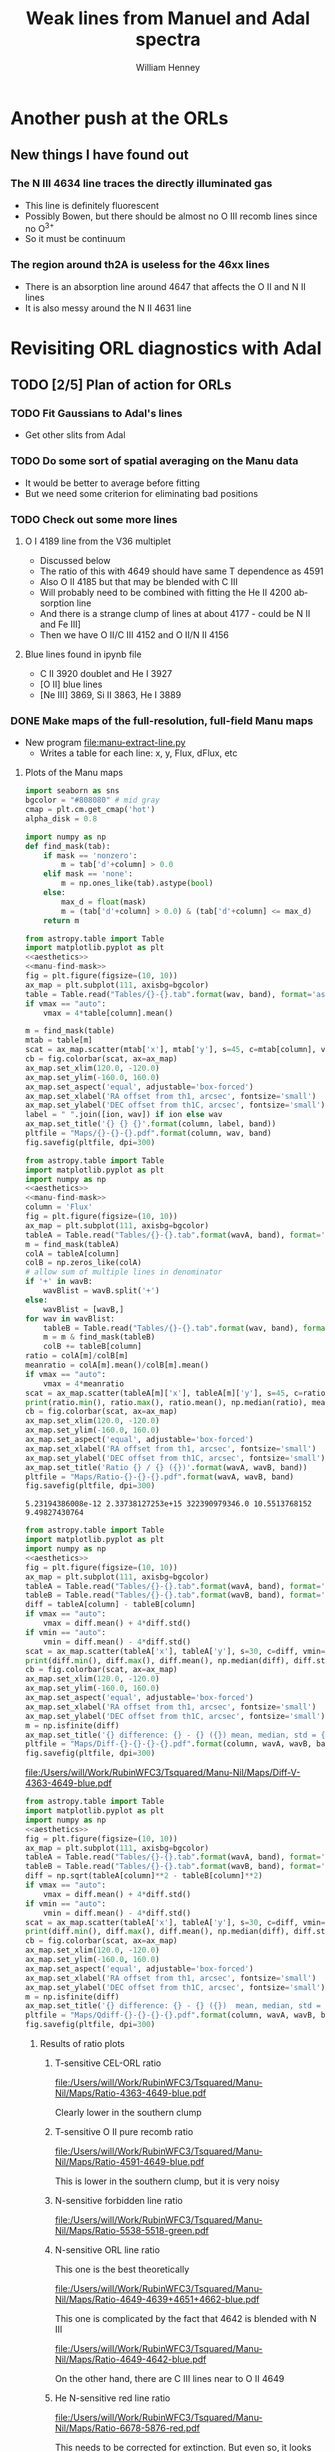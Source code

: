 #+TITLE: Weak lines from Manuel and Adal spectra
#+AUTHOR: William Henney
#+EMAIL: whenney@gmail.com
#+OPTIONS: ':nil *:t -:t ::t <:t H:3 \n:nil ^:{} arch:headline
#+OPTIONS: author:t c:nil creator:comment d:(not "LOGBOOK") date:t
#+OPTIONS: e:t email:nil f:t inline:t num:nil p:nil pri:nil stat:t
#+OPTIONS: tags:t tasks:t tex:t timestamp:t toc:nil todo:t |:t
#+EXCLUDE_TAGS: noexport
#+KEYWORDS: orion 
#+LANGUAGE: en
#+SELECT_TAGS: export

* Another push at the ORLs

** New things I have found out 

*** The N III 4634 line traces the directly illuminated gas
+ This line is definitely fluorescent
+ Possibly Bowen, but there should be almost no O III recomb lines since no O^{3+}
+ So it must be continuum

*** The region around th2A is useless for the 46xx lines
+ There is an absorption line around 4647 that affects the O II and N II lines
+ It is also messy around the N II 4631 line
* Revisiting ORL diagnostics with Adal
   DEADLINE: <2014-06-27 Fri>
   :LOGBOOK:
   CLOCK: [2014-06-23 Mon 08:30]--[2014-06-23 Mon 08:38] =>  0:08
   CLOCK: [2014-06-22 Sun 21:46]--[2014-06-22 Sun 22:49] =>  1:03
   CLOCK: [2014-06-22 Sun 17:12]--[2014-06-22 Sun 18:12] =>  1:00
   CLOCK: [2014-06-22 Sun 13:25]--[2014-06-22 Sun 13:44] =>  0:19
   CLOCK: [2014-06-21 Sat 23:10]--[2014-06-22 Sun 01:43] =>  2:33
   CLOCK: [2014-06-21 Sat 14:49]--[2014-06-21 Sat 23:09] =>  8:20
   :END:
** TODO [2/5] Plan of action for ORLs
*** TODO Fit Gaussians to Adal's lines
+ Get other slits from Adal
*** TODO Do some sort of spatial averaging on the Manu data
+ It would be better to average before fitting
+ But we need some criterion for eliminating bad positions
*** TODO Check out some more lines

**** O I 4189 line from the V36 multiplet
  + Discussed below
  + The ratio of this with 4649 should have same T dependence as 4591
  + Also O II 4185 but that may be blended with C III
  + Will probably need to be combined with fitting the He II 4200 absorption line
  + And there is a strange clump of lines at about 4177 - could be N II and Fe III]
  + Then we have O II/C III 4152 and O II/N II 4156
**** Blue lines found in ipynb file
+ C II 3920 doublet and He I 3927
+ [O II] blue lines
+ [Ne III] 3869, Si II 3863, He I 3889


*** DONE Make maps of the full-resolution, full-field Manu maps
CLOSED: [2014-06-29 Sun 21:25]
+ New program [[file:manu-extract-line.py]]
  + Writes a table for each line: x, y, Flux, dFlux, etc
**** Plots of the Manu maps
:PROPERTIES:
:dir:      Manu-Nil
:noweb:    yes
:END:

#+name: aesthetics
#+BEGIN_SRC python
import seaborn as sns
bgcolor = "#808080" # mid gray
cmap = plt.cm.get_cmap('hot')
alpha_disk = 0.8
#+END_SRC


#+name: manu-find-mask
#+BEGIN_SRC python
  import numpy as np
  def find_mask(tab):
      if mask == 'nonzero':
          m = tab['d'+column] > 0.0
      elif mask == 'none':
          m = np.ones_like(tab).astype(bool)
      else:
          max_d = float(mask)
          m = (tab['d'+column] > 0.0) & (tab['d'+column] <= max_d)
      return m
#+END_SRC

#+name: manu-make-map
#+header: :var column="Flux" wav="4959" band="green" vmin="0.0" vmax="auto" ion="" mask="nonzero"
#+BEGIN_SRC python :return pltfile :results file 
  from astropy.table import Table
  import matplotlib.pyplot as plt
  <<aesthetics>>
  <<manu-find-mask>>
  fig = plt.figure(figsize=(10, 10))
  ax_map = plt.subplot(111, axisbg=bgcolor)
  table = Table.read("Tables/{}-{}.tab".format(wav, band), format='ascii.tab')
  if vmax == "auto":
      vmax = 4*table[column].mean()
  
  m = find_mask(table)
  mtab = table[m]
  scat = ax_map.scatter(mtab['x'], mtab['y'], s=45, c=mtab[column], vmin=float(vmin), vmax=float(vmax), alpha=alpha_disk, edgecolors='none', cmap=cmap)
  cb = fig.colorbar(scat, ax=ax_map)
  ax_map.set_xlim(120.0, -120.0)
  ax_map.set_ylim(-160.0, 160.0)
  ax_map.set_aspect('equal', adjustable='box-forced')
  ax_map.set_xlabel('RA offset from th1, arcsec', fontsize='small')
  ax_map.set_ylabel('DEC offset from th1C, arcsec', fontsize='small')
  label = " ".join([ion, wav]) if ion else wav
  ax_map.set_title('{} {} {}'.format(column, label, band))
  pltfile = "Maps/{}-{}-{}.pdf".format(column, wav, band)
  fig.savefig(pltfile, dpi=300)
#+END_SRC



#+name: manu-ratio-map
#+header: :var wavA="4363" wavB="4649", band="blue" vmin="0.0" vmax="auto" mask="nonzero"
#+BEGIN_SRC python :return pltfile :results file 
  from astropy.table import Table
  import matplotlib.pyplot as plt
  import numpy as np
  <<aesthetics>>
  <<manu-find-mask>>
  column = 'Flux'
  fig = plt.figure(figsize=(10, 10))
  ax_map = plt.subplot(111, axisbg=bgcolor)
  tableA = Table.read("Tables/{}-{}.tab".format(wavA, band), format='ascii.tab')
  m = find_mask(tableA)
  colA = tableA[column]
  colB = np.zeros_like(colA)
  # allow sum of multiple lines in denominator
  if '+' in wavB:
      wavBlist = wavB.split('+')
  else:
      wavBlist = [wavB,]
  for wav in wavBlist:
      tableB = Table.read("Tables/{}-{}.tab".format(wav, band), format='ascii.tab')
      m = m & find_mask(tableB)
      colB += tableB[column]
  ratio = colA[m]/colB[m]
  meanratio = colA[m].mean()/colB[m].mean()
  if vmax == "auto":
      vmax = 4*meanratio
  scat = ax_map.scatter(tableA[m]['x'], tableA[m]['y'], s=45, c=ratio, vmin=float(vmin), vmax=float(vmax), alpha=alpha_disk, edgecolors='none', cmap=cmap)
  print(ratio.min(), ratio.max(), ratio.mean(), np.median(ratio), meanratio)
  cb = fig.colorbar(scat, ax=ax_map)
  ax_map.set_xlim(120.0, -120.0)
  ax_map.set_ylim(-160.0, 160.0)
  ax_map.set_aspect('equal', adjustable='box-forced')
  ax_map.set_xlabel('RA offset from th1, arcsec', fontsize='small')
  ax_map.set_ylabel('DEC offset from th1C, arcsec', fontsize='small')
  ax_map.set_title('Ratio {} / {} ({})'.format(wavA, wavB, band))
  pltfile = "Maps/Ratio-{}-{}-{}.pdf".format(wavA, wavB, band)
  fig.savefig(pltfile, dpi=300)
#+END_SRC

#+RESULTS: manu-ratio-map
: 5.23194386008e-12 2.33738127253e+15 322390979346.0 10.5513768152 9.49827430764

#+name: manu-diff-map
#+header: :var column="V" wavA="4363" wavB="4649", band="blue" vmin="auto" vmax="auto"
#+BEGIN_SRC python :return pltfile :results file 
  from astropy.table import Table
  import matplotlib.pyplot as plt
  import numpy as np
  <<aesthetics>>
  fig = plt.figure(figsize=(10, 10))
  ax_map = plt.subplot(111, axisbg=bgcolor)
  tableA = Table.read("Tables/{}-{}.tab".format(wavA, band), format='ascii.tab')
  tableB = Table.read("Tables/{}-{}.tab".format(wavB, band), format='ascii.tab')
  diff = tableA[column] - tableB[column]
  if vmax == "auto":
      vmax = diff.mean() + 4*diff.std()
  if vmin == "auto":
      vmin = diff.mean() - 4*diff.std()
  scat = ax_map.scatter(tableA['x'], tableA['y'], s=30, c=diff, vmin=float(vmin), vmax=float(vmax), alpha=alpha_disk, edgecolors='none', cmap=cmap)
  print(diff.min(), diff.max(), diff.mean(), np.median(diff), diff.std())
  cb = fig.colorbar(scat, ax=ax_map)
  ax_map.set_xlim(120.0, -120.0)
  ax_map.set_ylim(-160.0, 160.0)
  ax_map.set_aspect('equal', adjustable='box-forced')
  ax_map.set_xlabel('RA offset from th1, arcsec', fontsize='small')
  ax_map.set_ylabel('DEC offset from th1C, arcsec', fontsize='small')
  m = np.isfinite(diff)
  ax_map.set_title('{} difference: {} - {} ({}) mean, median, std = {:.1f}, {:.1f}, {:.1f}'.format(column, wavA, wavB, band, diff[m].mean(), np.median(diff[m]), diff[m].std()))
  pltfile = "Maps/Diff-{}-{}-{}-{}.pdf".format(column, wavA, wavB, band)
  fig.savefig(pltfile, dpi=300)
#+END_SRC

#+RESULTS: manu-diff-map
[[file:/Users/will/Work/RubinWFC3/Tsquared/Manu-Nil/Maps/Diff-V-4363-4649-blue.pdf]]


#+name: manu-qdiff-map
#+header: :var column="W" wavA="4363" wavB="4649", band="blue" vmin="auto" vmax="auto"
#+BEGIN_SRC python :return pltfile :results file 
  from astropy.table import Table
  import matplotlib.pyplot as plt
  import numpy as np
  <<aesthetics>>
  fig = plt.figure(figsize=(10, 10))
  ax_map = plt.subplot(111, axisbg=bgcolor)
  tableA = Table.read("Tables/{}-{}.tab".format(wavA, band), format='ascii.tab')
  tableB = Table.read("Tables/{}-{}.tab".format(wavB, band), format='ascii.tab')
  diff = np.sqrt(tableA[column]**2 - tableB[column]**2)
  if vmax == "auto":
      vmax = diff.mean() + 4*diff.std()
  if vmin == "auto":
      vmin = diff.mean() - 4*diff.std()
  scat = ax_map.scatter(tableA['x'], tableA['y'], s=30, c=diff, vmin=float(vmin), vmax=float(vmax), alpha=alpha_disk, edgecolors='none', cmap=cmap)
  print(diff.min(), diff.max(), diff.mean(), np.median(diff), diff.std())
  cb = fig.colorbar(scat, ax=ax_map)
  ax_map.set_xlim(120.0, -120.0)
  ax_map.set_ylim(-160.0, 160.0)
  ax_map.set_aspect('equal', adjustable='box-forced')
  ax_map.set_xlabel('RA offset from th1, arcsec', fontsize='small')
  ax_map.set_ylabel('DEC offset from th1C, arcsec', fontsize='small')
  m = np.isfinite(diff)
  ax_map.set_title('{} difference: {} - {} ({})  mean, median, std = {:.1f}, {:.1f}, {:.1f}'.format(column, wavA, wavB, band, diff[m].mean(), np.median(diff[m]), diff[m].std()))
  pltfile = "Maps/Qdiff-{}-{}-{}-{}.pdf".format(column, wavA, wavB, band)
  fig.savefig(pltfile, dpi=300)
#+END_SRC


***** Results of ratio plots

****** T-sensitive CEL-ORL ratio
#+call: manu-ratio-map("4363", "4649", vmin=5.0, vmax=18.0, mask="none") :results file

#+RESULTS:
[[file:/Users/will/Work/RubinWFC3/Tsquared/Manu-Nil/Maps/Ratio-4363-4649-blue.pdf]]

Clearly lower in the southern clump

****** T-sensitive O II pure recomb ratio
#+call: manu-ratio-map("4591", "4649", vmin=0.08, vmax=0.2, mask="none") :results file

#+RESULTS:
[[file:/Users/will/Work/RubinWFC3/Tsquared/Manu-Nil/Maps/Ratio-4591-4649-blue.pdf]]

This is lower in the southern clump, but it is very noisy

****** N-sensitive forbidden line ratio
#+call: manu-ratio-map("5538", "5518", "green", vmin=0.8, vmax=2.2) :results file

#+RESULTS:
[[file:/Users/will/Work/RubinWFC3/Tsquared/Manu-Nil/Maps/Ratio-5538-5518-green.pdf]]


****** N-sensitive ORL line ratio
This one is the best theoretically
#+call: manu-ratio-map("4649", "4639+4651+4662", "blue", vmin=0.5, vmax=1.1) :results file

#+RESULTS:
[[file:/Users/will/Work/RubinWFC3/Tsquared/Manu-Nil/Maps/Ratio-4649-4639+4651+4662-blue.pdf]]

This one is complicated by the fact that 4642 is blended with N III
#+call: manu-ratio-map("4649", "4642", "blue", vmin=0.5, vmax=1.3) :results file

#+RESULTS:
[[file:/Users/will/Work/RubinWFC3/Tsquared/Manu-Nil/Maps/Ratio-4649-4642-blue.pdf]]

On the other hand, there are C III lines near to O II 4649

****** He N-sensitive red line ratio
#+call: manu-ratio-map("6678", "5876", "red", vmin=0.3, vmax=0.5) :results file

#+RESULTS:
[[file:/Users/will/Work/RubinWFC3/Tsquared/Manu-Nil/Maps/Ratio-6678-5876-red.pdf]]

This needs to be corrected for extinction.  But even so, it looks strange.  Big jumps between fields.  The real effect we are looking for is at the 10% level


****** Ratio between N II and O II brightness
#+call: manu-ratio-map("4631", "4642", "blue", vmin=0.0, vmax=1.0) :results file

#+RESULTS:
[[file:/Users/will/Work/RubinWFC3/Tsquared/Manu-Nil/Maps/Ratio-4631-4642-blue.pdf]]

#+call: manu-ratio-map("4631", "4649", "blue", vmin=0.0, vmax=1.5) :results file

#+RESULTS:
[[file:/Users/will/Work/RubinWFC3/Tsquared/Manu-Nil/Maps/Ratio-4631-4649-blue.pdf]]

This is the 4642 blend (O II + N III + N II) divided by a "pure" O II 4639 line.  Really I should sum all of 4639
#+call: manu-ratio-map("4642", "4639+4649+4651+4662", "blue", vmin=0.0, vmax=1.0) :results file

#+RESULTS:
[[file:/Users/will/Work/RubinWFC3/Tsquared/Manu-Nil/Maps/Ratio-4642-4639+4649+4651+4662-blue.pdf]]

****** Ratio of N III to N II
#+call: manu-ratio-map("4634", "4631", "blue", vmin=0.0, vmax=1.0, mask="none") :results file

#+RESULTS:
[[file:/Users/will/Work/RubinWFC3/Tsquared/Manu-Nil/Maps/Ratio-4634-4631-blue.pdf]]

***** Results of making single-line plots
#+call: manu-make-map(ion="[O III]") :results file

#+RESULTS:
[[file:/Users/will/Work/RubinWFC3/Tsquared/Manu-Nil/Maps/Flux-4959-green.pdf]]

#+call: manu-make-map("W", "4959", "green", ion="[O III]", vmin="20", vmax="45") :results file

#+RESULTS:
[[file:/Users/will/Work/RubinWFC3/Tsquared/Manu-Nil/Maps/W-4959-green.pdf]]

#+call: manu-make-map("V", "4959", "green", ion="[O III]", vmin="-10", vmax="30") :results file

#+RESULTS:
[[file:/Users/will/Work/RubinWFC3/Tsquared/Manu-Nil/Maps/V-4959-green.pdf]]

****** Decontaminating 4642
:PROPERTIES:
:ID:       1B830FCA-1278-4809-B8A4-9291D2DBF136
:END:
+ Compare widths of 4642 and 4639 lines of O II V1 multiplet
+ 4642 should have contamination from N II 4641
+ This is now done better [[id:21C5981E-094F-433C-BDEC-6F9D2FC20F5F][below]]
#+call: manu-make-map("W", "4642", "blue", vmin="20", vmax="70") :results file

#+RESULTS:
[[file:/Users/will/Work/RubinWFC3/Tsquared/Manu-Nil/Maps/W-4642-blue.pdf]]

#+call: manu-make-map("W", "4639", "blue", vmin="20", vmax="70") :results file

#+RESULTS:
[[file:/Users/will/Work/RubinWFC3/Tsquared/Manu-Nil/Maps/W-4639-blue.pdf]]

#+call: manu-qdiff-map("W", "4642", "4639", "blue", vmin=30.0, vmax=75) :results file

#+RESULTS:
[[file:/Users/will/Work/RubinWFC3/Tsquared/Manu-Nil/Maps/Qdiff-W-4642-4639-blue.pdf]]

#+call: manu-diff-map("V", "4642", "4639", "blue", vmin=-15, vmax=15) :results file


[[file:/Users/will/Work/RubinWFC3/Tsquared/Manu-Nil/Maps/Diff-V-4642-4639-blue.pdf]]

****** Velocity differences
Velocity of [Cl III] lines wrt the [O I] 5577 sky line - looks pretty random
#+call: manu-diff-map("V", "5538", "5577", "green", vmin=-2, vmax=34) :results file

#+RESULTS:
[[file:/Users/will/Work/RubinWFC3/Tsquared/Manu-Nil/Maps/Diff-V-5538-5577-green.pdf]]
#+call: manu-diff-map("V", "5518", "5577", "green", vmin=-2, vmax=34) :results file

Actually, some of it may be due to different heliocentric velocities on different nights
#+RESULTS:
[[file:/Users/will/Work/RubinWFC3/Tsquared/Manu-Nil/Maps/Diff-V-5518-5577-green.pdf]]
And here is the difference between the two [Cl III] lines

#+call: manu-diff-map("V", "5518", "5538", "green", vmin=-4, vmax=16) :results file

#+RESULTS:
[[file:/Users/will/Work/RubinWFC3/Tsquared/Manu-Nil/Maps/Diff-V-5518-5538-green.pdf]]
This mainly seems to be an instrumental effect

[O III] 4363 V diff with He I 4388 - nothing there
#+call: manu-diff-map("V", "4363", "4388", "blue", vmin=-6, vmax=6) :results file

#+RESULTS:
[[file:/Users/will/Work/RubinWFC3/Tsquared/Manu-Nil/Maps/Diff-V-4363-4388-blue.pdf]]

[Fe II] 4359 V diff with [O III] 4363 - interesting but it mainly traces the [Fe II] brightness. Maybe it is a blend with another line
#+call: manu-diff-map("V", "4359", "4363", "blue", vmin=-50, vmax=-10) :results file

#+RESULTS:
[[file:/Users/will/Work/RubinWFC3/Tsquared/Manu-Nil/Maps/Diff-V-4359-4363-blue.pdf]]


Two blue He I lines.  Velocity difference shows almost no structure, which is good. 
#+call: manu-diff-map("V", "4388", "4438", "blue", vmin=-10, vmax=10) :results file

#+RESULTS:
[[file:/Users/will/Work/RubinWFC3/Tsquared/Manu-Nil/Maps/Diff-V-4388-4438-blue.pdf]]

Two red He I lines.  Velocity difference shows almost no structure, which is good. 
#+call: manu-diff-map("V", "5876", "6678", "red", vmin=-10, vmax=10) :results file

#+RESULTS:
[[file:/Users/will/Work/RubinWFC3/Tsquared/Manu-Nil/Maps/Diff-V-5876-6678-red.pdf]]



[Fe III] with O II velocity difference.
#+call: manu-diff-map("V", "4658", "4639", "blue", vmin=-30, vmax=30) :results file

#+RESULTS:
[[file:/Users/will/Work/RubinWFC3/Tsquared/Manu-Nil/Maps/Diff-V-4658-4639-blue.pdf]]

#+call: manu-diff-map("V", "4658", "4667", "blue", vmin=-20, vmax=20) :results file

#+RESULTS:
[[file:/Users/will/Work/RubinWFC3/Tsquared/Manu-Nil/Maps/Diff-V-4658-4667-blue.pdf]]


****** [O III] auroral and nebular lines: 4363, 4959
#+call: manu-make-map("V", "4363", "blue", ion="[O III]", vmin="0", vmax="40") :results file

#+RESULTS:
[[file:/Users/will/Work/RubinWFC3/Tsquared/Manu-Nil/Maps/V-4363-blue.pdf]]

#+call: manu-make-map("W", "4363", "blue", ion="[O III]", vmin="30", vmax="70") :results file

#+RESULTS:
[[file:/Users/will/Work/RubinWFC3/Tsquared/Manu-Nil/Maps/W-4363-blue.pdf]]

#+call: manu-make-map("EW", "4363", "blue", vmax="6.5") :results file

#+RESULTS:
[[file:/Users/will/Work/RubinWFC3/Tsquared/Manu-Nil/Maps/EW-4363-blue.pdf]]

#+call: manu-make-map("EW", "4959", "green", vmax="800") :results file

#+RESULTS:
[[file:/Users/will/Work/RubinWFC3/Tsquared/Manu-Nil/Maps/EW-4959-green.pdf]]

#+call: manu-make-map("Flux", "4363", "blue", ion="[O III]", vmax="120", mask="none") :results file

#+RESULTS:
[[file:/Users/will/Work/RubinWFC3/Tsquared/Manu-Nil/Maps/Flux-4363-blue.pdf]]


****** O II recombination lines
#+call: manu-make-map("Flux", "4649", "blue", ion="O II", vmax="12") :results file

#+RESULTS:
[[file:/Users/will/Work/RubinWFC3/Tsquared/Manu-Nil/Maps/Flux-4649-blue.pdf]]


#+call: manu-make-map("Flux", "4651", "blue", ion="O II", vmax="5") :results file

#+RESULTS:
[[file:/Users/will/Work/RubinWFC3/Tsquared/Manu-Nil/Maps/Flux-4651-blue.pdf]]


#+call: manu-make-map("Flux", "4591", "blue", ion="O II", vmax="1.7") :results file

#+RESULTS:
[[file:/Users/will/Work/RubinWFC3/Tsquared/Manu-Nil/Maps/Flux-4591-blue.pdf]]


Velocities of O II lines
#+call: manu-make-map("V", "4649", "blue", ion="O II", vmin="0", vmax="40") :results file

#+RESULTS:
[[file:/Users/will/Work/RubinWFC3/Tsquared/Manu-Nil/Maps/V-4649-blue.pdf]]

All are pinned to same relative wavelength


****** N II recomb line

Has a strange peak around th2A
#+call: manu-make-map("Flux", "4631", "blue", ion="N II", vmax="4.0") :results file
#+RESULTS:
[[file:/Users/will/Work/RubinWFC3/Tsquared/Manu-Nil/Maps/Flux-4631-blue.pdf]]

#+call: manu-make-map("V", "4631", "blue", ion="N II", vmin="0", vmax="40") :results file

#+RESULTS:
[[file:/Users/will/Work/RubinWFC3/Tsquared/Manu-Nil/Maps/V-4631-blue.pdf]]

****** [Fe III] lines
An [Fe III] line
#+call: manu-make-map("Flux", "4658", "blue", ion="[Fe III]") :results file

#+RESULTS:
[[file:/Users/will/Work/RubinWFC3/Tsquared/Manu-Nil/Maps/Flux-4658-blue.pdf]]

And another [Fe III] line
#+call: manu-make-map("Flux", "4667", "blue", ion="[Fe III]") :results file

#+RESULTS:
[[file:/Users/will/Work/RubinWFC3/Tsquared/Manu-Nil/Maps/Flux-4667-blue.pdf]]


#+call: manu-make-map("V", "4658", "blue", ion="[Fe III]", vmin="0", vmax="50") :results file

#+RESULTS:
[[file:/Users/will/Work/RubinWFC3/Tsquared/Manu-Nil/Maps/V-4658-blue.pdf]]

#+call: manu-make-map("V", "4667", "blue", ion="[Fe III]", vmin="0", vmax="50") :results file

#+RESULTS:
[[file:/Users/will/Work/RubinWFC3/Tsquared/Manu-Nil/Maps/V-4667-blue.pdf]]

#+call: manu-make-map("W", "4658", "blue", ion="[Fe III]", vmin="30", vmax="70") :results file

#+RESULTS:
[[file:/Users/will/Work/RubinWFC3/Tsquared/Manu-Nil/Maps/W-4658-blue.pdf]]

****** He I lines
#+call: manu-make-map("Flux", "5876", "red", vmax="1350") :results file

#+RESULTS:
[[file:/Users/will/Work/RubinWFC3/Tsquared/Manu-Nil/Maps/Flux-5876-red.pdf]]

#+call: manu-make-map("Flux", "6678", "red") :results file

#+RESULTS:
[[file:/Users/will/Work/RubinWFC3/Tsquared/Manu-Nil/Maps/Flux-6678-red.pdf]]

#+call: manu-make-map("Flux", "5048", "green") :results file

#+RESULTS:
[[file:/Users/will/Work/RubinWFC3/Tsquared/Manu-Nil/Maps/Flux-5048-green.pdf]]

Velocities of He lines
#+call: manu-make-map("V", "5876", "red", ion="He I", vmin="10", vmax="50") :results file
#+RESULTS:
[[file:/Users/will/Work/RubinWFC3/Tsquared/Manu-Nil/Maps/V-5876-red.pdf]]



#+call: manu-make-map("V", "6678", "red", ion="He I", vmin="10", vmax="50") :results file

#+RESULTS:
[[file:/Users/will/Work/RubinWFC3/Tsquared/Manu-Nil/Maps/V-6678-red.pdf]]

#+call: manu-make-map("W", "6678", "red", ion="He I", vmin="15", vmax="45") :results file

#+RESULTS:
[[file:/Users/will/Work/RubinWFC3/Tsquared/Manu-Nil/Maps/W-6678-red.pdf]]


****** Si II recomb lines

The 5041 line has a very strange structure - very bright in northern part of the BB
#+call: manu-make-map("Flux", "5041", "green", vmax="14") :results file

#+RESULTS:
[[file:/Users/will/Work/RubinWFC3/Tsquared/Manu-Nil/Maps/Flux-5041-green.pdf]]

The 5056 line has one spot that is bright there
#+call: manu-make-map("Flux", "5056", "green", vmax="24") :results file

#+RESULTS:
[[file:/Users/will/Work/RubinWFC3/Tsquared/Manu-Nil/Maps/Flux-5056-green.pdf]]

Ratio of Si II 5041/5056
#+call: manu-ratio-map("5041", "5056", "green", vmin=0.2, vmax=1.1) :results file

#+RESULTS:
[[file:/Users/will/Work/RubinWFC3/Tsquared/Manu-Nil/Maps/Ratio-5041-5056-green.pdf]]



****** Lines nearby to 4363


[Fe II] 4359
#+call: manu-make-map("Flux", "4359", "blue", ion="[Fe II]", vmin="4", vmax="14") :results file

#+RESULTS:
[[file:/Users/will/Work/RubinWFC3/Tsquared/Manu-Nil/Maps/Flux-4359-blue.pdf]]

O I/O II 4368
#+call: manu-make-map("Flux", "4368", "blue", ion="O I/O II", vmax="12") :results file

#+RESULTS:
[[file:/Users/will/Work/RubinWFC3/Tsquared/Manu-Nil/Maps/Flux-4368-blue.pdf]]

He I 4388
#+call: manu-make-map("Flux", "4388", "blue", ion="He I", vmax="auto") :results file

#+RESULTS:
[[file:/Users/will/Work/RubinWFC3/Tsquared/Manu-Nil/Maps/Flux-4388-blue.pdf]]

He I 4438
#+call: manu-make-map("Flux", "4438", "blue", ion="He I", vmax="7") :results file

#+RESULTS:
[[file:/Users/will/Work/RubinWFC3/Tsquared/Manu-Nil/Maps/Flux-4438-blue.pdf]]

#+call: manu-make-map("V", "4388", "blue", ion="He I", vmin="0", vmax="40") :results file

#+RESULTS:
[[file:/Users/will/Work/RubinWFC3/Tsquared/Manu-Nil/Maps/V-4388-blue.pdf]]

#+call: manu-make-map("V", "4359", "blue", ion="[Fe II]", vmin="-30", vmax="20") :results file

#+RESULTS:
[[file:/Users/will/Work/RubinWFC3/Tsquared/Manu-Nil/Maps/V-4359-blue.pdf]]


****** [Cl III] lines
#+call: manu-make-map("Flux", "5538", "green", vmax="auto") :results file

#+RESULTS:
[[file:/Users/will/Work/RubinWFC3/Tsquared/Manu-Nil/Maps/Flux-5538-green.pdf]]

#+call: manu-make-map("Flux", "5518", "green", vmax="auto") :results file

#+RESULTS:
[[file:/Users/will/Work/RubinWFC3/Tsquared/Manu-Nil/Maps/Flux-5518-green.pdf]]


****** Miscellany

[Fe II]/O II 4416
#+call: manu-make-map("Flux", "4416", "blue", ion="[Fe II]/O II", vmax="auto") :results file

#+RESULTS:
[[file:/Users/will/Work/RubinWFC3/Tsquared/Manu-Nil]]

O II 4676
#+call: manu-make-map("Flux", "4676", "blue", vmax="3.5") :results file

#+RESULTS:
[[file:/Users/will/Work/RubinWFC3/Tsquared/Manu-Nil/Maps/Flux-4676-blue.pdf]]

[Fe III] 4667
#+call: manu-make-map("Flux", "4667", "blue", vmax="auto") :results file

#+RESULTS:
[[file:/Users/will/Work/RubinWFC3/Tsquared/Manu-Nil/Maps/Flux-4667-blue.pdf]]

N III 4634 Bowen resonance fluorescence
#+call: manu-make-map("Flux", "4634", "blue", vmax="1.5") :results file

#+RESULTS:
[[file:/Users/will/Work/RubinWFC3/Tsquared/Manu-Nil/Maps/Flux-4634-blue.pdf]]

O III 5592 - nothing there
#+call: manu-make-map("Flux", "5592", "green", vmax="0.5") :results file

#+RESULTS:
[[file:/Users/will/Work/RubinWFC3/Tsquared/Manu-Nil/Maps/Flux-5592-green.pdf]]

O I 5555 fluorescent
#+call: manu-make-map("Flux", "5555", "green", vmax="4") :results file

#+RESULTS:
[[file:/Users/will/Work/RubinWFC3/Tsquared/Manu-Nil/Maps/Flux-5555-green.pdf]]

[O I]/Sky 5577
#+call: manu-make-map("Flux", "5577", "green", vmax="auto") :results file

#+RESULTS:
[[file:/Users/will/Work/RubinWFC3/Tsquared/Manu-Nil/Maps/Flux-5577-green.pdf]]

#+call: manu-make-map("V", "5577", "green", vmin="-20", vmax="40") :results file

#+RESULTS:
[[file:/Users/will/Work/RubinWFC3/Tsquared/Manu-Nil/Maps/V-5577-green.pdf]]
***** Deblending the O II 4642 line
:PROPERTIES:
:ID:       21C5981E-094F-433C-BDEC-6F9D2FC20F5F
:END:

#+BEGIN_SRC python :return pltfile :results file :tangle Manu-Nil/deblend4642.py
    from astropy.table import Table
    import matplotlib.pyplot as plt
    import numpy as np

    vA, vB = -75.6, 80.8

    <<aesthetics>>
    <<manu-find-mask>>
    column = 'Flux'
    mask = "nonzero"

    fig, (axA, axB) = plt.subplots(1, 2, sharex=True, sharey=True, subplot_kw={"axisbg": bgcolor})

    tableA = Table.read("Tables/4642-blue.tab", format='ascii.tab')
    tableB = Table.read("Tables/4639-blue.tab", format='ascii.tab')
    m = find_mask(tableA)
    sigsq = tableA[m]['W']**2 - tableB[m]['W']**2
    vmean = tableA[m]['V'] - tableB[m]['V']
    sumsq = sigsq + vmean**2
    A = vB*(vmean*vB - sumsq) / ((vB - vA)*(vB*vA + sumsq) - vmean*(vA**2 - vB**2))
    B = vA*(vmean*vA - sumsq) / ((vA - vB)*(vA*vB + sumsq) - vmean*(vB**2 - vA**2))
    vmin, vmax = 0.0, 1.0

    scatA = axA.scatter(tableA[m]['x'], tableA[m]['y'], s=45, c=A,
                        vmin=float(vmin), vmax=float(vmax),
                        alpha=alpha_disk, edgecolors='none', cmap=cmap)
    scatB = axB.scatter(tableA[m]['x'], tableA[m]['y'], s=45, c=B,
                        vmin=float(vmin), vmax=float(vmax),
                        alpha=alpha_disk, edgecolors='none', cmap=cmap)
    print(A.min(), A.max(), A.mean(), np.median(A), A.std())
    print(B.min(), B.max(), B.mean(), np.median(B), B.std())
    cb = fig.colorbar(scatB, ax=[axA, axB], fraction=0.03)
    axA.set_xlim(120.0, -120.0)
    axA.set_ylim(-160.0, 160.0)
    axA.set_aspect('equal', adjustable='box-forced')
    axB.set_aspect('equal', adjustable='box-forced')
    axA.set_xlabel('RA offset from th1, arcsec', fontsize='small')
    axA.set_ylabel('DEC offset from th1C, arcsec', fontsize='small')
    Amean = np.sum(A*tableA[m]['Flux'])/np.sum(tableA[m]['Flux'])
    Bmean = np.sum(B*tableA[m]['Flux'])/np.sum(tableA[m]['Flux'])
    axA.set_title('A = N III 4641 / O II 4642 (mean, median = ' +
                  '{:.2f}, {:.2f})'.format(Amean, np.median(A)), fontsize='x-small')
    axB.set_title('B = N II 4643 / O II 4642 (mean, median = ' +
                  '{:.2f}, {:.2f})'.format(Bmean, np.median(B)), fontsize='x-small')
    fig.set_size_inches(13, 8)
    pltfile = "Maps/Deblend-AB.pdf"
    fig.savefig(pltfile, dpi=300)
#+END_SRC

#+RESULTS:
[[file:/Users/will/Work/RubinWFC3/Tsquared/Manu-Nil/Maps/Deblend-AB.pdf]]

*** DONE [6/6] Redo the fitting to Manu's lines, but now including the entire map
+ [X] Make sure python installation is up to scratch on nil
  + Installed Anaconda3 2.01 in /fs/nil/other0/anaconda3
  + The default version is Python 3.4, but I have also added an enviroment with Python 2.7
    + Switch between them with =source activate py27= and =source deactivate=
+ [X] Transfer the original Manu data files to nil
   #+BEGIN_EXAMPLE
   will@nil:orion-tsq(master)$ mkdir -p Manu-Data
   will@nil:orion-tsq(master)$ cd Manu-Data/
   will@nil:Manu-Data(master)$ ln -s ~/Dropbox/Manuel-2014/M42_blue .
   will@nil:Manu-Data(master)$ ln -s ~/Dropbox/Manuel-2014/M42_green .
   will@nil:Manu-Data(master)$ ln -s ~/Dropbox/Manuel-2014/M42_red .
   #+END_EXAMPLE
+ [X] Add option to manu-photom-select.py to not restrict area to Orion S
+ [X] Check what extra lines we might want to add to the fitting
  + [X] Next to He I 4388: 4391.94 Ne II, 4409.30 NeII
    + CANCELLED: not really visible
  + [X] Next to O II 4591:
    1) O II 4596 (4595.95 + 4596.18), [Ni III] 4596.83
    2) N II + O II 4602 (4601.48 + 4602.11)
    3) N II 4613.87
  + [X] He I lines that were missing: 5016, 5048
    + Plus accompanying Si II 5041, 5056
    + There are problems with these:
      1. 5016 is in the flank of 5007 and is not fit very well
      2. 5048 is in the far flank, where the local quadratic continuum picks up most of the slack, but there are still problems.  The precision will not be very high, especially since the line is so weak.  It also seems to be affected by an inordinate number of cosmic rays.  Finally, we are going to have to take the ratio with 5876, which is in the red 

+ [X] Check that everything works on nil
  + [X] manu-photom-select.py
  + [X] manu-photom-fit.py
    + [X] need to get the tolerance parameters right
      + looks like 1e-5 is necessary for both --xtol and --ftol
  + [X] manu-photom-plot.py
  + [X] Look at the output
    + Put the new fits in =Manu-Nil/=
+ [X] First production runs on nil
  + For the entire field, but only selected wav ranges
  + Example for blue 4651 line
    #+BEGIN_EXAMPLE
time python manu-photom-fit.py --pattern blue* --only 4651 --ftol 1e-5 --xtol 1e-5
    #+END_EXAMPLE
  + Table of wav ranges we have done
      | blue  | 4650_O_II_Fe_III | x |
      | blue  | 4610_O_II_Fe_III | x |
      | blue  | 4350_            | x |
      | green | 4960_O_III       | x |
      | green | 5550_Cl_III      | x |
      | green | 5050_He_I_Si_II  | x |
      | red   | 5880_He_I        | x |
      | red   | 6680_He_I        | x |
** The issue of underlying stellar absorption
+ This /might/ be happening for O II 4591
+ By looking at the spectrum when it is over a star, e.g. th2A, then there is a hint of an absorption feature with an absorption depth of 5% maximum.
+ We also see absorption at 4649/51, this is much deeper than 4591 at the position of th2A
+ At position of th1C, there are no features in the 4650 range or the 4591 range
+ At (+9.7, +7.6), which is close to th1D, we see absorption of both 4591 and 4649/51
+ [ ] We need to look for correlations with EW
** TODO The N III 4634 line
+ This is mainly supposed to be excited by Bowen resonance fluorescence (via O III resonance line)
+ It shows a peak in the Big Arc S, which may be due to that
+ But it also shows right regions around the Trapezium and around th2A
+ Might these be due to starlight fluorescence of N^{3+} ?
** Fluorescence vs recombination for the permitted lines

*** Arguments in favor of recombination
+ Density diagnostics from V1 multiplet are
  1. Consistent between themselves
  2. Well correlated with forbidden line densities: [Cl III] at least
     - need to check [Ar IV]

*** Arguments in favor of fluorescence
+ The N II 4631 line looks very much like the O II 4651 line
  + Escalante & Morisset [[x-bdsk://Escalante:2005a][2005]] say that this line is mainly fluorescence
  + From their Fig 2, it can be seen that the fluorescence occurs mainly near the illuminated face of their model, where N+/N is very small (< 0.1)
  + This is consistent with the appearance of the 4631 line, which is particularly bright in the inner [O III] ring
+ So the argument would be that what works for N II could work for O II too
  + But are there any calculations of fluorescent contributions to O II lines?
  + Yes, we have Escalante et al [[x-bdsk://Escalante:2012a][2012]], which gives relative contributions of fluorescence for various lines.
    + Calculated for an exciting star with Teff ~ 40,000 K, which is very similar to th1C
    + See [[id:C66F4EB0-5E9B-499F-93D1-B7865EA6B3D9][table below]]
    + For N II they say that fluorescence is more important in Orion than in IC418
      + Is the same true of O II?
    + Anyway, for IC418 they have 70 - 80% recombination contribution to the V1 multiplet
+ If we were to measure the ADF using the 4591 line, would we get a value of 0?
  + If so, this would argue that there must be some other process contributing to the brightness of the V1 multiplet. 
**** Selected O II lines
:PROPERTIES:
:ID:       C66F4EB0-5E9B-499F-93D1-B7865EA6B3D9
:END:
| Lower - Upper       | \lambda (\AA) | Irec/Icalc | Icalc |   Iobs | Will comment  |
|---------------------+---------------+------------+-------+--------+---------------|
| Graphic - 3d 4F3/2  |        4069.6 |      0.921 |  1.46 |   2.04 | Blend         |
| Graphic - 3d 4F5/2  |        4069.9 |      0.924 |  2.32 |   1.99 | with          |
| 3d 4F7/2 - Graphic  |        4071.2 |      1.000 |  0.26 |      - | [S II]        |
| Graphic - 3d 4F7/2  |        4072.3 |      0.952 |  3.41 |   3.27 | + C III       |
|---------------------+---------------+------------+-------+--------+---------------|
| Graphic - 3d 4F9/2  |        4075.9 |      0.956 |  4.90 |   4.42 | Blend [S II]  |
|---------------------+---------------+------------+-------+--------+---------------|
| 3d 4D7/2 - Graphic  |        4275.5 |      1.000 |  0.84 |   0.65 | Blend [Fe II] |
| 3d 4D3/2 - Graphic  |        4275.9 |      1.000 |  0.16 |      - |               |
| 3d 4D5/2 - Graphic  |        4276.3 |      1.000 |  0.12 |      - |               |
| 3d 4D5/2 - Graphic  |        4276.8 |      1.000 |  0.31 | 0.79 ? |               |
| 3d 4D1/2 - Graphic  |        4277.4 |      1.000 |  0.21 |   0.33 |               |
| 3d 4D7/2 - Graphic  |        4277.8 |      1.000 |  0.15 |      - |               |
|---------------------+---------------+------------+-------+--------+---------------|
| 3s 4P5/2 - Graphic  |        4366.8 |      0.605 |  1.67 |   1.36 | Blend O I     |
|---------------------+---------------+------------+-------+--------+---------------|
| 3s 2P3/2 - Graphic  |        4414.9 |      0.812 |  5.26 |   3.03 | Blend [Fe II] |
| 3s 2P1/2 - Graphic  |        4416.8 |      0.815 |  2.95 |   1.97 | Blend [Fe II] |
|---------------------+---------------+------------+-------+--------+---------------|
| 3s′ 2D5/2 - Graphic |        4590.9 |      0.729 |  0.60 |   1.43 | V15           |
| 3s′ 2D3/2 - Graphic |        4596.2 |      0.774 |  0.53 |   0.94 |               |
|---------------------+---------------+------------+-------+--------+---------------|
| 3s 4P1/2 - Graphic  |        4638.8 |      0.731 |  2.07 |   1.96 | V1            |
| 3s 4P3/2 - Graphic  |        4641.6 |      0.794 |  4.68 |   4.22 |               |
| 3s 4P5/2 - Graphic  |        4649.2 |      0.795 |  8.35 |   6.70 |               |
| 3s 4P1/2 - Graphic  |        4650.9 |      0.688 |  2.05 |   2.17 |               |
| 3s 4P3/2 - Graphic  |        4661.6 |      0.731 |  2.30 |   2.31 |               |
| 3s 4P3/2 - Graphic  |        4673.8 |      0.688 |  0.35 |   0.41 |               |
| 3s 4P5/2 - Graphic  |        4676.2 |      0.794 |  1.59 |   1.58 |               |
|---------------------+---------------+------------+-------+--------+---------------|

**** Table 7 (Complete)
+ Note that some of the lower/upper states are given as images o nthe web page
+ http://mnras.oxfordjournals.org/content/426/3/2318/T7.expansion.html
| Lower–Upper        |  λ  (Å) | Irec/Icalc | Icalc |   Iobs |
| Graphic–3d 4D3/2   |  3842.8 |      0.605 |  0.15 |      – |
| Graphic–3d 4D5/2   |  3850.7 |      0.686 |  0.16 |      – |
| Graphic–3d 4D3/2   |  3851.1 |      0.605 |  0.30 |      – |
| Graphic–3d 4D7/2   |  3863.6 |      0.825 |  0.10 |      – |
| Graphic–3d 4D5/2   |  3864.5 |      0.686 |  0.54 |      – |
| Graphic–3d 4D3/2   |  3864.8 |      0.605 |  0.20 |      – |
| Graphic–3d 4D7/2   |  3882.3 |      0.825 |  0.86 |   0.63 |
| Graphic–3d 4D5/2   |  3883.1 |      0.686 |  0.10 |   0.27 |
| Graphic–3d 4P5/2   |  3907.6 |      0.711 |  0.09 |   0.35 |
| 3d 4F7/2–Graphic   |  4048.2 |      1.000 |  0.10 |      – |
| 3d 4F9/2–Graphic   |  4062.8 |      1.000 |  0.19 |      – |
| Graphic–3d 4F3/2   |  4069.6 |      0.921 |  1.46 |   2.04 |
| Graphic–3d 4F5/2   |  4069.9 |      0.924 |  2.32 |   1.99 |
| 3d 4F7/2–Graphic   |  4071.2 |      1.000 |  0.26 |      – |
| Graphic–3d 4F7/2   |  4072.3 |      0.952 |  3.41 |   3.27 |
| Graphic–3d 4F9/2   |  4075.9 |      0.956 |  4.90 |   4.42 |
| Graphic–3d 4F3/2   |  4078.8 |      0.921 |  0.53 |   0.56 |
| 3d 4F5/2–Graphic   |  4083.8 |      1.000 |  0.44 | 0.49 ? |
| Graphic–3d 4F5/2   |  4085.2 |      0.924 |  0.65 |   0.76 |
| 3d 4F3/2–Graphic   |  4087.1 |      1.000 |  0.42 |   0.45 |
| 3d 4F9/2–Graphic   |  4089.2 |      1.000 |  1.54 |   1.14 |
| Graphic–3d 4F7/2   |  4093.0 |      0.952 |  0.46 |   0.32 |
| 3d 4F5/2–Graphic   |  4095.6 |      1.000 |  0.30 |   0.42 |
| 3d 4F7/2–Graphic   | 4097.2* |      0.795 |  1.96 | 1.15 ? |
| 3d 4F3/2–Graphic   |  4098.2 |      1.000 |  0.25 |      – |
| Graphic–3d 4D5/2   |  4104.8 |      0.686 |  1.97 | 1.60 ? |
| Graphic–3d 4D3/2   |  4105.1 |      0.605 |  0.76 |   0.46 |
| 3d 4F5/2–Graphic   |  4107.0 |      1.000 |  0.18 |      – |
| Graphic–3d 4D1/2   |  4110.9 |      0.868 |  0.07 |   0.75 |
| Graphic–3d 4D7/2   |  4119.2 |      0.825 |  2.23 |   2.19 |
| Graphic–3d 4D5/2   |  4120.2 |      0.686 |  0.15 |   0.68 |
| Graphic–3d 4P1/2   |  4121.3 |      0.465 |  0.41 |   1.66 |
| Graphic–3d 4P1/2   |  4129.3 |      0.465 |  0.64 |      – |
| Graphic–3d 4P3/2   |  4132.7 |      0.655 |  0.24 |   0.83 |
| Graphic–3d 4P3/2   |  4140.8 |      0.655 |  0.42 |      – |
| Graphic–3d 4P5/2   |  4153.4 |      0.711 |  0.70 |   1.84 |
| Graphic–3d 4P3/2   |  4156.4 |      0.655 |  0.70 | 1.59 ? |
| Graphic–3d 4P5/2   |  4169.2 |      0.711 |  0.96 |      – |
| Graphic–3d′ 2G7/2† |  4185.5 |      0.997 |  0.79 |   0.81 |
| Graphic–3d′ 2G9/2  |  4189.9 |      0.997 |  0.82 |   1.24 |
| 3d 4D7/2–Graphic   |  4275.5 |      1.000 |  0.84 |   0.65 |
| 3d 4D3/2–Graphic   |  4275.9 |      1.000 |  0.16 |      – |
| 3d 4D5/2–Graphic   |  4276.3 |      1.000 |  0.12 |      – |
| 3d 4D5/2–Graphic   |  4276.8 |      1.000 |  0.31 | 0.79 ? |
| 3d 4D1/2–Graphic   |  4277.4 |      1.000 |  0.21 |   0.33 |
| 3d 4D7/2–Graphic   |  4277.8 |      1.000 |  0.15 |      – |
| 3d 4P5/2–Graphic   |  4281.3 |      1.000 |  0.08 |   0.19 |
| 3d 4D3/2–Graphic   |  4282.9 |      1.000 |  0.24 |   0.26 |
| 3d 4D3/2–Graphic   |  4283.6 |      1.000 |  0.15 |      – |
| 3d 2F5/2–Graphic   |  4285.6 |      1.000 |  0.29 |   0.31 |
| 3d 4P5/2–Graphic   |  4291.2 |      1.000 |  0.24 |      – |
| 3d 2F5/2–Graphic   |  4292.2 |      1.000 |  0.14 |      – |
| 3d 4P3/2–Graphic   |  4294.8 |      1.000 |  0.36 |   0.59 |
| 3d 4D7/2–Graphic   |  4303.5 |      1.000 |  0.09 |      – |
| 3d 4P5/2–Graphic   |  4303.8 |      1.000 |  0.63 |   0.66 |
| 3d 4P1/2–Graphic   |  4307.3 |      1.000 |  0.16 |   1.19 |
| 3d 2F7/2–Graphic   |  4312.2 |      1.000 |  0.10 |      – |
| 3d 2F7/2–Graphic   |  4313.5 |      1.000 |  0.19 |      – |
| 3s 4P1/2–Graphic   |  4317.0 |      0.605 |  1.58 |   1.59 |
| 3d 4P3/2–Graphic   |  4317.7 |      1.000 |  0.11 |      – |
| 3s 4P3/2–Graphic   |  4319.6 |      0.747 |  1.25 | 0.83 ? |
| 3s 4P1/2–Graphic   |  4325.8 |      0.522 |  0.34 |      – |
| 3d 4D5/2–Graphic   |  4331.2 |      1.000 |  0.12 |      – |
| 3d 4D7/2–Graphic   |  4332.6 |      1.000 |  0.15 |      – |
| 3s 4P3/2–Graphic   |  4336.7 |      0.605 |  0.67 |   0.37 |
| 3d 2F5/2–Graphic   |  4340.3 |      1.000 |  0.34 |      – |
| 3d 2F7/2–Graphic   |  4342.1 |      1.000 |  0.85 |      – |
| 3d 4D5/2–Graphic   |  4344.4 |      1.000 |  0.18 |      – |
| 3s 4P3/2–Graphic   |  4345.6 |      0.522 |  1.92 |   1.92 |
| 3s′ 2D3/2–Graphic† |  4347.5 |      0.649 |  0.57 |      – |
| 3s 4P5/2–Graphic   |  4349.5 |      0.747 |  3.51 |   3.30 |
| 3s′ 2D5/2–Graphic  |  4351.2 |      0.571 |  0.69 |   0.80 |
| 3d 2F5/2–Graphic   |  4353.5 |      1.000 |  0.16 |      – |
| 3s 4P5/2–Graphic   |  4366.8 |      0.605 |  1.67 |   1.36 |
| 3d 2F7/2–Graphic   |  4371.7 |      1.000 |  0.15 |      – |
| 3s 2P3/2–Graphic   |  4414.9 |      0.812 |  5.26 |   3.03 |
| 3s 2P1/2–Graphic   |  4416.8 |      0.815 |  2.95 |   1.97 |
| 3s 2P3/2–Graphic   |  4452.2 |      0.815 |  0.54 | 0.88 ? |
| 3d 2P3/2–Graphic   |  4466.4 |      1.000 |  0.14 |   0.29 |
| 3d 2P3/2–Graphic   |  4477.9 |      1.000 |  0.13 |      – |
| 3d 2P1/2–Graphic   |  4489.4 |      1.000 |  0.10 |   0.07 |
| 3d 2P3/2–Graphic   |  4491.2 |      1.000 |  0.21 |      – |
| 3s′ 2D5/2–Graphic  |  4590.9 |      0.729 |  0.60 |   1.43 |
| 3s′ 2D3/2–Graphic  |  4596.2 |      0.774 |  0.53 |   0.94 |
| 3d 2D3/2–Graphic   |  4602.1 |      1.000 |  0.27 |   0.22 |
| 3d 2D5/2–Graphic   |  4609.3 |      1.000 |  0.66 |   0.60 |
| 3d 2D3/2–Graphic   |  4610.2 |      1.000 |  0.21 |      – |
| 3s 4P1/2–Graphic   |  4638.8 |      0.731 |  2.07 |   1.96 |
| 3s 4P3/2–Graphic   |  4641.6 |      0.794 |  4.68 |   4.22 |
| 3s 4P5/2–Graphic   |  4649.2 |      0.795 |  8.35 |   6.70 |
| 3s 4P1/2–Graphic   |  4650.9 |      0.688 |  2.05 |   2.17 |
| 3s 4P3/2–Graphic   |  4661.6 |      0.731 |  2.30 |   2.31 |
| 3s 4P3/2–Graphic   |  4673.8 |      0.688 |  0.35 |   0.41 |
| 3s 4P5/2–Graphic   |  4676.2 |      0.794 |  1.59 |   1.58 |
| 3s 4P5/2–Graphic   |  4696.4 |      0.731 |  0.17 |   0.27 |
| Graphic–3d 2F5/2   |  4699.3 |      0.441 |  0.70 | 1.33 ? |
| Graphic–3d 2F7/2   |  4705.2 |      0.472 |  1.36 |   1.83 |
| Graphic–3d 4D5/2   |  4856.4 |      0.686 |  0.11 |      – |
| Graphic–3d 4P1/2   |  4890.8 |      0.465 |  0.41 |   1.37 |
| Graphic–3d 4P3/2   |  4906.9 |      0.655 |  0.71 |   0.42 |
| Graphic–3d 4P5/2   |  4924.7 |      0.711 |  0.41 |   0.89 |
  
〈Irec/Icalc〉 = 0.838	〈Icalc/Iobs〉 = 0.898
*λ 4097.2 includes the emission of Graphic–3d 4D3/2.

† 3p′ and 3d′ are the core-excited configurations 2p2(1D)3p and 2p2(1D)3d, respectively.

†3p′ and 3d′ are the core-excited terms 2p2(1D)3p and 2p2(1D)3d, respectively.

Online ISSN 1365-2966 - Print ISSN 0035-8711
Copyright ©  2014  The Royal Astronomical Society
* Original notes on ORL diagnostics
From the Manu spectra we can measure various useful ratios:
+ O II 4649/(4639+51+62) is density sensitive
  + We have it in the blue and green spectra but the green spectra are
    not so good
  + We have fitted the lines by assuming common velocity and width of all lines in the multiplet, and also that the 4639, 4651, 4662 components have a equal intensities.
    + This is somewhat justified by the very similar density dependences of those 3 lines, so long as the density is not too low (see Fig 6 of Fang & Liu 2013MNRAS.429.2791F).
+ O II Sum(V1)/[O III] 4959 is temperature sensitive
  + There are actually 8 lines in the V1 multiplet in total.  The four that we use for the density plus:
    + 4642, which we measure and is quite strong - theoretically it is about 22% of the total multiplet intensity with almost no density dependence above 1e3 pcc
      + However, it is blended with an N III line, which we would need to control for
    + 4676, which we measure but is weaker - 8% of the multiplet theoretically, again with almost no density dependence
    + 4674 and 4696 are very weak and we do not attempt to fit them.  But they add up to less than 2% of the total multiplet.
  + So there would be two possible approaches:
    1. Just use 4649+39+51+62 and then correct for the missing 4 components by dividing by (1 - 0.22 - 0.08 - 0.02) = 0.68 to get the total V1 intensity.
    2. Also add 4642 and 4676 and divide by (1 - 0.02) = 0.98 to get the total
       + But in this case we need to check for contamination of the 4642 line.  We could look at the histogram of 4642/(4639+51+62), which ought to be constant at about 0.22/0.68 = 0.32
       + Also with 4676 line we should maybe add in 4674 since it is probably blended.  So the expected ratio of (4674+4676)/(4639+51+62) is (0.08 + 0.02)/0.68 = 0.15
+ O II 4649/4591 is temperature sensitive
  + 4591 comes from a different multiplet - V15 supposedly
    + Fang calls them
      + M1 2p23p 4Do – 2p23s 4P λ4652
      + M48a 4f G[5,4,3]o – 3d 4 F λ4089
      + M15 3p′ 2Fo – 3s′ 2D has 4591
        + Supposedly the upper level is 6.76 eV below the ionization threshold
  + There is a graph in Fang 2013a Fig 21 upper.
    + Note that it is a *log scale* of 4649/4591
    + Typical value from our observations is log10(ratio) = 0.8 \pm 0.2, which implies log T = 3.65 \pm 0.25, which is (3000, 4500, 8000) K
    + To get > 8000 K require log10(ratio) < 0.6, which means 4591 > 1/4 4649
      + Very few of our positions have such strong 4591 lines
      + Looking at the fits to 4591, it seems that many have failed
      + Just taking ones that look like good fits, we get 4649/4591 ratios of 4.6, 10.3, 8.9, 9.9, 11.6 -> log(R) = 0.96 +/- 0.06, which means an even lower T
      + However, in some of the better quality spectra (e.g., blue-0226-0196) there is slight evidence for an underlying absorption line.  This indicates that 4649 may be under-estimated
      + This can be best investigating by looking at the spectra with low EW(H gamma)
        + For instance, blue-0382-0641 shows faint absorption on the blue side of all the He I lines.  Even here, it is hard to say there is any absorption at 4649 but probably there is. 
  + In summary we are probably on a hiding to nothing with this line.  Maybe we could order all the regions by 4363 ratio, split them into 4 parts and look at the average spectrum of each quartile to see if there is any variation in 4649/4591
    + Actually, it doesn't look so bad.  There is also the 4189 line from the V36 multiplet.  This and its companion 4185 lne are clearly detected.  There are no other lines to blend with them, although 4189 is actually two lines: 4189.79 + 4189.59.  The He II 4200 absorption line is nearby but does ot interfere with it.
    + 4649/4189 and 4649/4591 have almost identical dependences on T, falling with rising T.  They need to be about as low as 4 for "normal" temperatures of 8000 K.  The observed values of around 10 imply much lower T (4000 K or so)
    + 4649/4089 on the other hand should increase with increasing T.  The nominal observed value in Orion is 6.2, which actually implies temperatures > 1e4 K.  For 8000 K we expect a ratio of 3.7 (Fang & Liu 2013 Fig 17)
    + However, as Peimbert & Peimbert (2013) point out, this ignores the Si IV line at 4088.86, which has two effects:
      + Emission, being about 50% of the strength of the O II 4089.29 line
      + Underlying absorption: Simón-Díaz et al (2006) show the Si IV absorption in the wing of the H\delta line, with the following absorption depths:
        + th1C (O7V): 0.1
        + th1A and th1D (B0.5V): 0.2
        + th2A (O9V): 0.1
      + The He II 4200, 4541 lines that are seen in absorption show depths in the Orion spectra of about 3-4%, which is 4-5 times less that that seen in th1C.
      + If there were similar dilution of the Si IV feature, then this would be about a 2% absorption with a width of about 2 Angstrom.  EW ~= 0.04 \AA
      + But there may be less dilution since the later-type OB stars will contribute more than in the case of the He II lines.  Say that the continuum is 50% atomic, 25% th1C and 25% th1A/D, then the absorption will be 7%, with an EW of 0.15 \AA
      + But in that case, the high-resolution Esteban spectra should show a broad absorption trough with a narrower emission line
        + Even Adal's spectra should show that, and they don't
      + The 4089.29 emission line should have an EW of about -0.1 \AA
      + For comparison, the 4649 line has an EW of about -0.5 \AA
  + Try to find quantitative data on the lines from Storey (1994).  These are effective recombination coefficients in units of (1e-14 cm^{3} s^{-1}) for the whole multiplet as a function of T, and for n = 1e4
    | Mult | Transition             | wav (nm) |   n | Case | 5000 | 7500 | 10,000 | 12,500 | 15,000 | 20,000 |
    |------+------------------------+----------+-----+------+------+------+--------+--------+--------+--------|
    |    1 | 3p (.^{4}D^{o}) -- 3s (.^{4}P^{e}) |    465.2 | 1e4 | A    | 60.3 | 43.8 |   34.9 |   29.5 |   25.9 |   21.9 |
    |      |                        |          | 1e4 | B    | 62.4 | 45.4 |   36.2 |   30.6 |   26.9 |   22.8 |
    |      |                        |          | 1e2 | A    | 59.8 | 43.5 |   34.7 |   29.3 |   25.8 |   21.9 |
    |      |                        |          | 1e2 | B    | 61.8 | 45.1 |   36.0 |   30.5 |   26.8 |   22.7 |
    |      |                        |          | 1e6 | A    | 61.4 | 44.2 |   35.0 |   29.5 |   25.9 |   21.9 |
    |      |                        |          | 1e6 | B    | 63.6 | 45.8 |   36.3 |   30.6 |   26.9 |   22.7 |
  + So there is a difference of 5% between Case A/B but almost no dependence on density.
  + This is the data from NIST on the 4591 and 4649 line.  
    | Obs Wav (Å) | Ritz Wav (Å) | Aki (s-1) | Ei  (cm-1)  | Ek  (cm-1)  | Lower Level         | Upper Level          |
    |-------------+--------------+-----------+-------------+-------------+---------------------+----------------------|
    | 4 590.972   | 4 590.974    |  8.85e+07 | 206 971.68  | 228 747.45  | 2s22p2(1D)3s 2D 5/2 | 2s22p2(1D)3p 2F° 7/2 |
    | 4 649.1348  | 4 649.1347   |  7.84e+07 | 185 499.124 | 207 002.482 | 2s22p2(3P)3s 4P 5/2 | 2s22p2(3P)3p 4D° 7/2 |
  + So the core electrons are in a different ang mom state for the 4591 line.
    + This seems to be referred to as the *parentage*: most lines are .^{3}P but 4591 is .^{1}D
    + According to Sec 4.2 of Storey (1994), it is low-temperature dielectronic recombination that populates the .^{1}D and .^{1}S parentages.  He says it is very small, and doesn't show results for any lines, claiming that they all have \alpha_{eff} < 1e-14 cm^{3} s^{-1}
    + Note that the 4650 multiplet has a total recombination coefficient of about 4.4e-13 @ 7500 K, of which the 4649 line represents about 35% at a density of 1e4 pcc
  + Measurements from Figure of Fang & Liu for ratio, combined with data from Storey (1994) for V1:
    |     T | log10(4649 / 4591) | V1 4649 / V15 4591 |   Fit | Sum(V1) | 4649 @ 1e4 | 4591 @ 1e4 | V1 Dielec |
    |-------+--------------------+--------------------+-------+---------+------------+------------+-----------|
    |  1000 |               1.74 |              54.95 | 58.45 |         |         0. |      0.000 |   5.5e-12 |
    |  5000 |               0.75 |               5.62 |  5.46 |    60.3 |     21.105 |      3.755 |      0.01 |
    |  7500 |               0.62 |               4.17 |  4.06 |    43.8 |      15.33 |      3.676 |      0.04 |
    | 10000 |               0.55 |               3.55 |  3.55 |    34.9 |     12.215 |      3.441 |      0.19 |
    | 12500 |               0.51 |               3.24 |  3.31 |    29.5 |     10.325 |      3.187 |      0.61 |
    | 15000 |                0.5 |               3.16 |  3.17 |    25.9 |      9.065 |      2.869 |      1.38 |
    | 20000 |                    |                  1 |  3.04 |    21.9 |      7.665 |      7.665 |      4.04 |
    #+TBLFM: $3=10**$-1;f2::$4=2.85 + 0.7 ($1/1e4)**-1.9 ; f2::$6=0.35 $-1::$7=$6/$3;f3::$8=100 (0.1037 (1e4/$1) - 0.2657 + 0.2045 ($1/1e4) - 0.0028 ($1/1e4)**2) exp(-3.03 1e4 / $1) ; f2
  + So it looks like the 4591 line intensity is relatively insensitive to T
  + Dielectronic recombination rates:
    + Nusbaumer et al use an equation of the form:
    + 1e-12 [(a/t) + b + c t + d t^{2}] \times t^{-3/2} \times e^{-f/t } cm^{3} s^{-1}
    + Where t = T/1e4 K
      | a    |  0.1037 |
      | b    | -0.2657 |
      | c    |  0.2045 |
      | d    | -0.0029 |
      | f    |    3.03 |
      | Tmin |    3500 |
      | Y    |   0.002 |
    + So this gives negligibly small values and can be ignored
* TODO Combination with (Te, Ne) from He I lines
:LOGBOOK:
CLOCK: [2014-04-18 Fri 17:05]--[2014-04-18 Fri 17:24] =>  0:19
:END:
+ We find Ne, Te from the He lines
+ Data and calculations [[id:674FBA41-692F-4BB3-8A3B-14292CE4FE03][here in keck-revisited.org]]
+ From Porter et al. 2007 it looks like:
  + 5048/5876 is T_{e}-sensitive, almost insensitive to N_{e}
    + Ratio goes approx as T_{e}^{1/2} so it may be tricky since the ratio at 10^{4} K is 0.015
    + [ ] Lines are not in the same waveband for Manu
      + 5048 is in green
      + 5876 is in red
      + So need to do interpolation first
    + 5048 is not covered by the Adal spectra
  + 6678/5876 is N_{e}-sensitive, almost insensitive to T_{e}
    + But only 10% variation between 10^{3} and 10^{4} pcc so high-precision required
    + And also in same  waveband (red)
    + [2014-06-21 Sat] This seems to work for the Adal spectra
      + at least I get ratios that are well-correlated with the O II density ratios
      + but they need to be corrected for extinction
    + 
